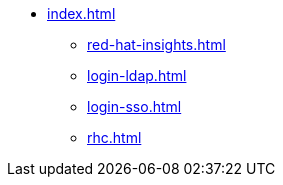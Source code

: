 * xref:index.adoc[]
** xref:red-hat-insights.adoc[]
** xref:login-ldap.adoc[]
** xref:login-sso.adoc[]
** xref:rhc.adoc[]

